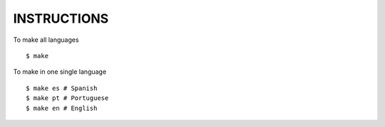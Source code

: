 INSTRUCTIONS
============

To make all languages

::

    $ make

To make in one single language

::

    $ make es # Spanish
    $ make pt # Portuguese
    $ make en # English
